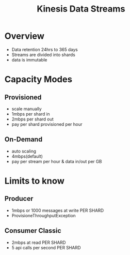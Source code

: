 :PROPERTIES:
:ID:       b42696c5-68c2-4e6b-a5e4-43e25734fe58
:END:
#+title: Kinesis Data Streams

* Overview
- Data retention 24hrs to 365 days
- Streams are divided into shards
- data is immutable

* Capacity Modes
** Provisioned
- scale manually
- 1mbps per shard in
- 2mbps per shard out
- pay per shard provisioned per hour
** On-Demand
- auto scaling
- 4mbps(default)
- pay per stream per hour & data in/out per GB
* Limits to know
** Producer
- 1mbps or 1000 messages at write PER SHARD
- ProvisioneThroughputException
** Consumer Classic
- 2mbps at read PER SHARD
- 5 api calls per second PER SHARD
